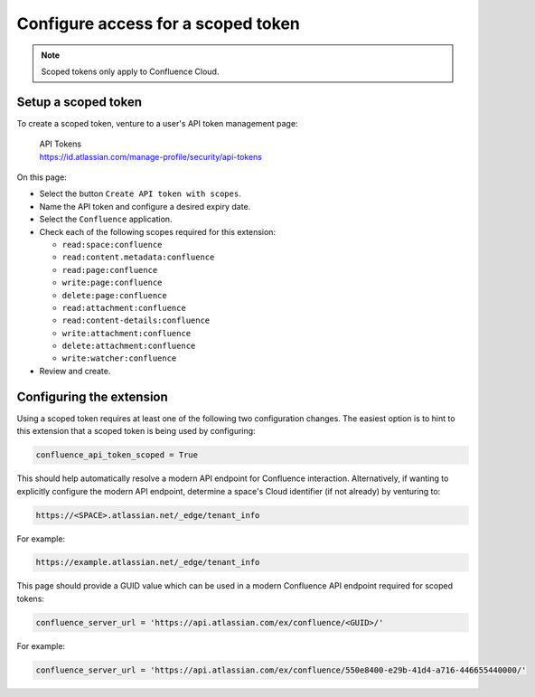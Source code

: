 .. index:: Scoped Token

Configure access for a scoped token
===================================

.. versionadded:: 2.15

.. note::

    Scoped tokens only apply to Confluence Cloud.

Setup a scoped token
--------------------

To create a scoped token, venture to a user's API token management page:

    | API Tokens
    | https://id.atlassian.com/manage-profile/security/api-tokens

On this page:

- Select the button ``Create API token with scopes``.
- Name the API token and configure a desired expiry date.
- Select the ``Confluence`` application.
- Check each of the following scopes required for this extension:

  - ``read:space:confluence``
  - ``read:content.metadata:confluence``
  - ``read:page:confluence``
  - ``write:page:confluence``
  - ``delete:page:confluence``
  - ``read:attachment:confluence``
  - ``read:content-details:confluence``
  - ``write:attachment:confluence``
  - ``delete:attachment:confluence``
  - ``write:watcher:confluence``

- Review and create.


Configuring the extension
-------------------------

Using a scoped token requires at least one of the following two configuration
changes. The easiest option is to hint to this extension that a scoped token
is being used by configuring:

.. code-block:: python

    confluence_api_token_scoped = True

This should help automatically resolve a modern API endpoint for Confluence
interaction. Alternatively, if wanting to explicitly configure the modern API
endpoint, determine a space's Cloud identifier (if not already) by venturing
to:

.. code-block:: none

    https://<SPACE>.atlassian.net/_edge/tenant_info

For example:

.. code-block:: none

    https://example.atlassian.net/_edge/tenant_info

This page should provide a GUID value which can be used in a modern Confluence
API endpoint required for scoped tokens:

.. code-block:: python

    confluence_server_url = 'https://api.atlassian.com/ex/confluence/<GUID>/'

For example:

.. code-block:: python

    confluence_server_url = 'https://api.atlassian.com/ex/confluence/550e8400-e29b-41d4-a716-446655440000/'
